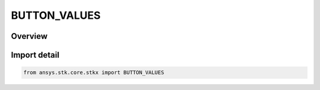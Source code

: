 BUTTON_VALUES
=============

.. py:class:: BUTTON_VALUES

   IntEnum


.. py:currentmodule:: ansys.stk.core.stkx

Overview
--------

.. tab-set::

    .. tab-item:: Members
        
        .. list-table::
            :header-rows: 0
            :widths: auto

            * - :py:attr:`~LEFT_PRESSED`
              - The left button is pressed.

            * - :py:attr:`~RIGHT_PRESSED`
              - The right button is pressed.

            * - :py:attr:`~MIDDLE_PRESSED`
              - The middle button is pressed.


Import detail
-------------

.. code-block:: python

    from ansys.stk.core.stkx import BUTTON_VALUES



